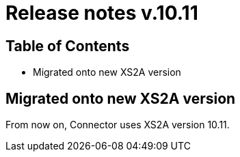 = Release notes v.10.11

== Table of Contents

* Migrated onto new XS2A version

== Migrated onto new XS2A version

From now on, Connector uses XS2A version 10.11.
